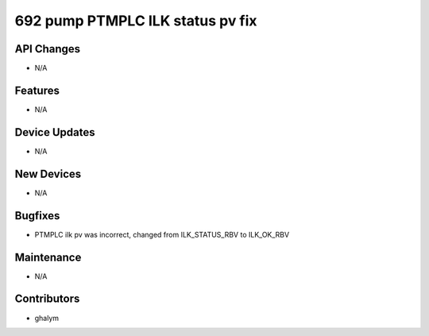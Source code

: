 692 pump PTMPLC ILK status pv fix
#################

API Changes
-----------
- N/A

Features
--------
- N/A

Device Updates
--------------
- N/A

New Devices
-----------
- N/A

Bugfixes
--------
- PTMPLC ilk pv was incorrect, changed from ILK_STATUS_RBV to ILK_OK_RBV

Maintenance
-----------
- N/A

Contributors
------------
- ghalym
